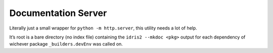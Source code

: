 Documentation Server
====================

Literally just a small wrapper for ``python -m http.server``, this
utility needs a lot of help.

It’s root is a bare directory (no index file) containing the
``idris2 --mkdoc <pkg>`` output for each dependency of wichever package
``_builders.devEnv`` was called on.

